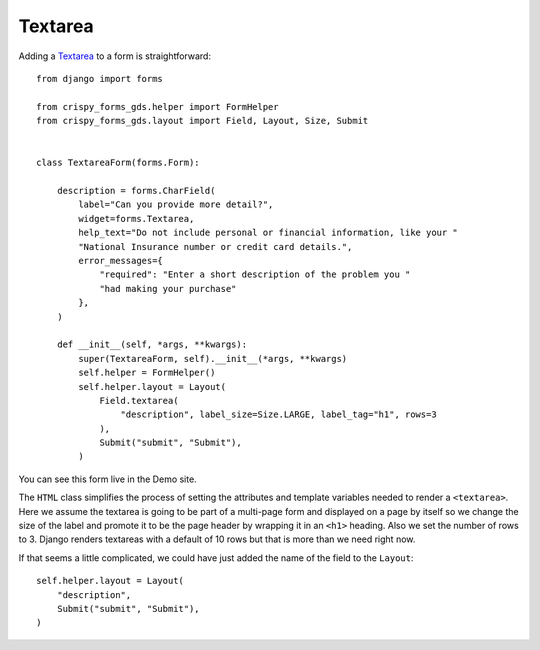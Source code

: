 .. _Textarea: https://design-system.service.gov.uk/components/textarea/

========
Textarea
========
Adding a `Textarea`_ to a form is straightforward: ::

    from django import forms

    from crispy_forms_gds.helper import FormHelper
    from crispy_forms_gds.layout import Field, Layout, Size, Submit


    class TextareaForm(forms.Form):

        description = forms.CharField(
            label="Can you provide more detail?",
            widget=forms.Textarea,
            help_text="Do not include personal or financial information, like your "
            "National Insurance number or credit card details.",
            error_messages={
                "required": "Enter a short description of the problem you "
                "had making your purchase"
            },
        )

        def __init__(self, *args, **kwargs):
            super(TextareaForm, self).__init__(*args, **kwargs)
            self.helper = FormHelper()
            self.helper.layout = Layout(
                Field.textarea(
                    "description", label_size=Size.LARGE, label_tag="h1", rows=3
                ),
                Submit("submit", "Submit"),
            )

You can see this form live in the Demo site.

The ``HTML`` class simplifies the process of setting the attributes and template
variables needed to render a ``<textarea>``. Here we assume the textarea is going
to be part of a multi-page form and displayed on a page by itself so we change the
size of the label and promote it to be the page header by wrapping it in an ``<h1>``
heading. Also we set the number of rows to 3. Django renders textareas with a
default of 10 rows but that is more than we need right now.

If that seems a little complicated, we could have just added the name of the
field to the ``Layout``: ::

        self.helper.layout = Layout(
            "description",
            Submit("submit", "Submit"),
        )

